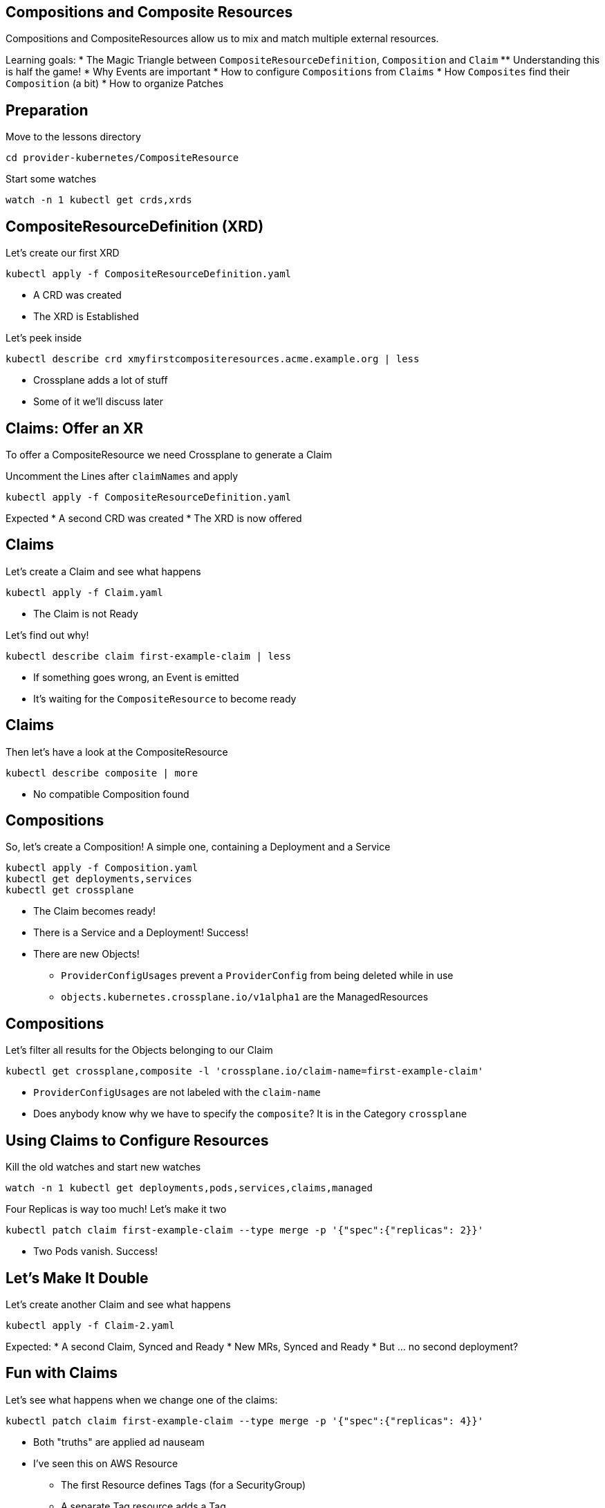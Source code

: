 == Compositions and Composite Resources
Compositions and CompositeResources allow us to mix and match multiple external resources.

Learning goals:
* The Magic Triangle between `CompositeResourceDefinition`, `Composition` and `Claim`
** Understanding this is half the game!
* Why Events are important
* How to configure `Compositions` from `Claims`
* How `Composites` find their `Composition` (a bit)
* How to organize Patches

== Preparation
Move to the lessons directory

[source,shell]
----
cd provider-kubernetes/CompositeResource
----

Start some watches
[source,shell]
----
watch -n 1 kubectl get crds,xrds
----

== CompositeResourceDefinition (XRD)
Let's create our first XRD

[source,shell]
----
kubectl apply -f CompositeResourceDefinition.yaml
----

* A CRD was created
* The XRD is Established

Let's peek inside

[source,shell]
----
kubectl describe crd xmyfirstcompositeresources.acme.example.org | less
----

* Crossplane adds a lot of stuff
* Some of it we'll discuss later

== Claims: Offer an XR
To offer a CompositeResource we need Crossplane to generate a Claim

Uncomment the Lines after `claimNames` and apply

[source,shell]
----
kubectl apply -f CompositeResourceDefinition.yaml
----

Expected
* A second CRD was created
* The XRD is now offered

== Claims
Let's create a Claim and see what happens

[source,shell]
----
kubectl apply -f Claim.yaml
----

* The Claim is not Ready

Let's find out why!

[source,shell]
----
kubectl describe claim first-example-claim | less
----

* If something goes wrong, an Event is emitted
* It's waiting for the `CompositeResource` to become ready

== Claims
Then let's have a look at the CompositeResource

[source,shell]
----
kubectl describe composite | more
----

* No compatible Composition found

== Compositions
So, let's create a Composition! A simple one, containing a Deployment and a Service

[source,shell]
----
kubectl apply -f Composition.yaml
kubectl get deployments,services
kubectl get crossplane
----

* The Claim becomes ready!
* There is a Service and a Deployment! Success!
* There are new Objects!
** `ProviderConfigUsages` prevent a `ProviderConfig` from being deleted while in use
** `objects.kubernetes.crossplane.io/v1alpha1` are the ManagedResources

== Compositions
Let's filter all results for the Objects belonging to our Claim

[source,shell]
----
kubectl get crossplane,composite -l 'crossplane.io/claim-name=first-example-claim'
----

* `ProviderConfigUsages` are not labeled with the `claim-name`
* Does anybody know why we have to specify the `composite`? It is in the Category `crossplane`

== Using Claims to Configure Resources
Kill the old watches and start new watches

[source,shell]
----
watch -n 1 kubectl get deployments,pods,services,claims,managed
----

Four Replicas is way too much! Let's make it two

[source,shell]
----
kubectl patch claim first-example-claim --type merge -p '{"spec":{"replicas": 2}}'
----

* Two Pods vanish. Success!

== Let's Make It Double
Let's create another Claim and see what happens

[source,shell]
----
kubectl apply -f Claim-2.yaml
----

Expected:
* A second Claim, Synced and Ready
* New MRs, Synced and Ready
* But ... no second deployment?

== Fun with Claims
Let's see what happens when we change one of the claims:

[source,shell]
----
kubectl patch claim first-example-claim --type merge -p '{"spec":{"replicas": 4}}'
----

* Both "truths" are applied ad nauseam
* I've seen this on AWS Resource
** The first Resource defines Tags (for a SecurityGroup)
** A separate Tag resource adds a Tag
** The SecurityGroup Controller removes the Tag
** The Claim never became Ready

== Using claim-name and claim-namespace
Let's fix this by using different names

[source,shell]
----
kubectl apply -f CompositionWithPatching.yaml
----

* The new names are applied
* The old resources stay behind?

Let's clean up the leftovers
[source,shell]
----
kubectl delete deployment my-deployment
kubectl delete service my-service
----

== Rolling out Changes
We can change all `XRs` by changing the `Composition`.

Let's change the service Port to 8081

[source,shell]
----
kubectl edit composition xmyfirstcomposition.acme.example.org
----

* Both services now use 8081

== Opting out of Updates
We can opt out of updates by changing the `compositionUpdatePolicy` to `Manual` and the Service Port back to 8080

[source,shell]
----
kubectl patch claim first-example-claim --type=merge -p '{"spec":{"compositionUpdatePolicy": "Manual"}}'
kubectl edit composition xmyfirstcomposition.acme.example.org
----

* Only the second `Service` changed

== Manually Update Composition via Claim
We can update the `compositionRef` manually

First we list the `CompositionRevisions`, then we use the name of the newest `CompositionRevision`

[source,shell]
----
kubectl get compositionrevisions
kubectl patch claim first-example-claim --type=merge -p '{"spec":{"compositionRevisionRef":{"name":"xmyfirstcomposition.acme.example.org-5b0265f"}}}'
kubectl get claim,composite -o=custom-columns='NAME:.metadata.name,REF:.spec.compositionRevisionRef.name'
----

* The first `Service` still uses port 8081
* There seems to be a bug - the `compositionRevisionRef` is not transferred from the `Claim` to the `XR`

== Manually Update Composition via Composite
So, let's see if we can fix it by updating the `XR`

[source,shell]
----
kubectl patch composite my-first-composite-resource-claim-lmmbd --type=merge -p '{"spec":{"compositionRevisionRef":{"name":"xmyfirstcomposition.acme.example.org-5b0265f"}}}'
----

* Success!

== Cleanup
Let's get rid of all the Stuff we created

[source,shell]
----
kubectl delete xrd xmyfirstcompositeresources.acme.example.org
----

* That was easy :)
* And scary 😱